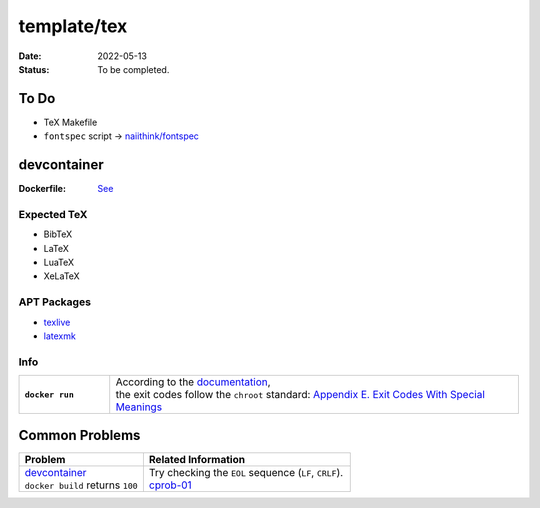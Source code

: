 template/tex
============

:date:      2022-05-13
:status:    To be completed.

To Do
-----

* TeX Makefile
* ``fontspec`` script -> |FONTSPEC_REPO|_

.. devcontainer:

devcontainer
------------

:Dockerfile: `See <.devcontainer/Dockerfile>`_

..
    do not uncomment, security warn
    .. include:: .devcontainer/Dockerfile
        :literal:

Expected TeX
~~~~~~~~~~~~

* BibTeX
* LaTeX
* LuaTeX
* XeLaTeX

APT Packages
~~~~~~~~~~~~

* `texlive <https://packages.ubuntu.com/search?keywords=texlive&searchon=names&suite=jammy&section=all>`_
* `latexmk <https://packages.ubuntu.com/search?keywords=latexmk&searchon=names&suite=jammy&section=all>`_

Info
~~~~

.. list-table::
    :align: left
    :widths: 16 72
    :stub-columns: 1

    * - ``docker run``
      - | According to the |DOCKERDOCS|_,
        | the exit codes follow the ``chroot`` standard: |CHROOT_EXIT_CODES|_

Common Problems
---------------

.. list-table::
    :align: left
    :widths: 33 55
    :header-rows: 1

    * - Problem
      - Related Information
    * - | `devcontainer`_
        | ``docker build`` returns ``100``
      - | Try checking the ``EOL`` sequence (``LF``, ``CRLF``).
        | cprob-01_

.. |FONTSPEC_REPO|          replace:: naiithink/fontspec
.. _FONTSPEC_REPO:          https://github.com/naiithink/fontspec
.. |DOCKERDOCS|             replace:: documentation
.. _DOCKERDOCS:             https://docs.docker.com/engine/reference/run/#exit-status
.. |CHROOT_EXIT_CODES|      replace:: Appendix E. Exit Codes With Special Meanings
.. _CHROOT_EXIT_CODES:      https://tldp.org/LDP/abs/html/exitcodes.html

.. _cprob-01:                https://forums.docker.com/t/docker-build-returns-exit-code-100/119303
